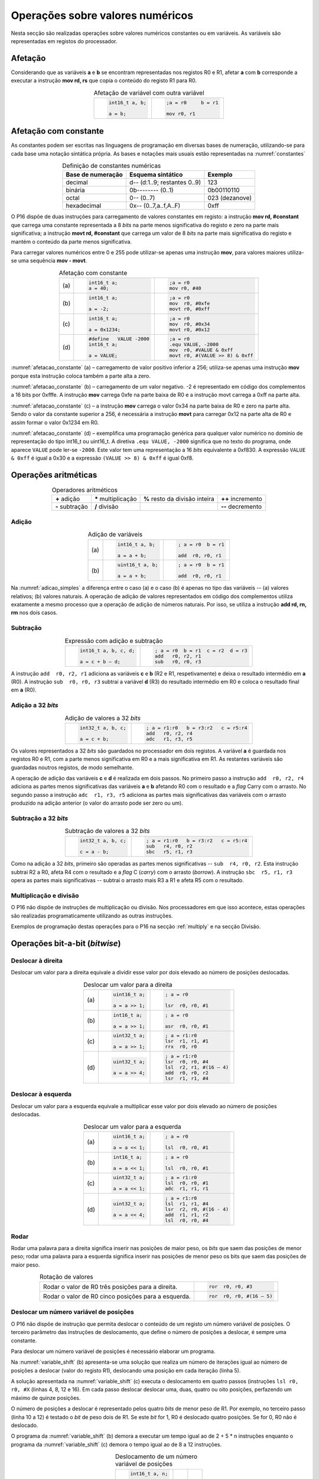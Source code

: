 Operações sobre valores numéricos
=================================

Nesta secção são realizadas operações sobre valores numéricos constantes ou em variáveis.
As variáveis são representadas em registos do processador.

Afetação
--------
Considerando que as variáveis **a** e  **b** se encontram representadas nos registos R0 e R1,
afetar **a** com **b** corresponde a executar a instrução **mov rd, rs**
que copia o conteúdo do registo R1 para R0.

.. table:: Afetação de variável com outra variável
   :widths: auto
   :align: center
   :name: afetacao_com_variavel

   +----------------------------------+----------------------------------+
   | .. code-block:: c                | .. code-block:: asm              |
   |                                  |                                  |
   |    int16_t a, b;                 |    ;a = r0     b = r1            |
   |                                  |                                  |
   |    a = b;                        |    mov r0, r1                    |
   +----------------------------------+----------------------------------+

.. _afetacao com constante:

Afetação com constante
----------------------
As constantes podem ser escritas nas linguagens de programação em diversas bases de numeração,
utilizando-se para cada base uma notação sintática própria.
As bases e notações mais usuais estão representadas na :numref:`constantes`

.. table:: Definição de constantes numéricas
   :widths: auto
   :align: center
   :name: constantes

   +-----------------------+--------------------------------+-------------------+
   | Base de numeração     | Esquema sintático              | Exemplo           |
   +=======================+================================+===================+
   | decimal               | d\-\- (d:1..9; restantes 0..9) | 123               |
   +-----------------------+--------------------------------+-------------------+
   | binária               | 0b\-\-\-\-\-\-\-\- (0..1)      | 0b00110110        |
   +-----------------------+--------------------------------+-------------------+
   | octal                 | 0\-\- (0..7)                   | 023    (dezanove) |
   +-----------------------+--------------------------------+-------------------+
   | hexadecimal           | 0x\-\- (0..7,a..f,A..F)        | 0xff              |
   +-----------------------+--------------------------------+-------------------+


O P16 dispõe de duas instruções para carregamento de valores constantes em registo:
a instrução **mov  rd, #constant** que carrega uma constante representada a 8 *bits*
na parte menos significativa do registo e zero na parte mais significativa;
a instrução **movt  rd, #constant** que carrega um valor de 8 *bits*
na parte mais significativa do registo e mantém o conteúdo da parte menos significativa.

Para carregar valores numéricos entre 0 e 255 pode utilizar-se apenas uma instrução **mov**,
para valores maiores utiliza-se uma sequência **mov - movt**.

.. table:: Afetação com constante
   :widths: auto
   :align: center
   :name: afetacao_constante

   +--------+----------------------------------+----------------------------------+
   |        | .. code-block:: c                | .. code-block:: asm              |
   |        |                                  |                                  |
   | \(a\)  |    int16_t a;                    |    ;a = r0                       |
   |        |    a = 40;                       |    mov r0, #40                   |
   +--------+----------------------------------+----------------------------------+
   |        | .. code-block:: c                | .. code-block:: asm              |
   |        |                                  |                                  |
   | \(b\)  |    int16_t a;                    |    ;a = r0                       |
   |        |                                  |    mov  r0, #0xfe                |
   |        |    a = -2;                       |    movt r0, #0xff                |
   +--------+----------------------------------+----------------------------------+
   |        | .. code-block:: c                | .. code-block:: asm              |
   |        |                                  |                                  |
   | \(c\)  |    int16_t a;                    |    ;a = r0                       |
   |        |                                  |    mov  r0, #0x34                |
   |        |    a = 0x1234;                   |    movt r0, #0x12                |
   +--------+----------------------------------+----------------------------------+
   |        | .. code-block:: c                | .. code-block:: asm              |
   |        |                                  |                                  |
   |        |    #define   VALUE -2000         |    ;a = r0                       |
   | \(d\)  |    int16_t a;                    |    .equ VALUE, -2000             |
   |        |                                  |    mov  r0, #VALUE & 0xff        |
   |        |    a = VALUE;                    |    movt r0, #(VALUE >> 8) & 0xff |
   +--------+----------------------------------+----------------------------------+

:numref:`afetacao_constante` (a) – carregamento de valor positivo inferior a 256;
utiliza-se apenas uma instrução **mov** porque esta instrução coloca também a parte alta a zero.

:numref:`afetacao_constante` (b) – carregamento de um valor negativo.
-2 é representado em código dos complementos a 16 bits por 0xfffe.
A instrução **mov** carrega 0xfe na parte baixa de R0 e a instrução movt carrega a 0xff na parte alta.

:numref:`afetacao_constante` (c) – a instrução **mov** carrega o valor 0x34 na parte baixa de R0 e zero na parte alta.
Sendo o valor da constante superior a 256,
é necessária a instrução **movt** para carregar 0x12 na parte alta de R0
e assim formar o valor 0x1234 em R0.

:numref:`afetacao_constante` (d) – exemplifica uma programação genérica para qualquer valor numérico
no domínio de representação do tipo int16_t ou uint16_t.
A diretiva ``.equ VALUE, -2000`` significa que no texto do programa,
onde aparece ``VALUE`` pode ler-se ``-2000``.
Este valor tem uma representação a 16 *bits* equivalente a 0xf830.
A expressão ``VALUE & 0xff`` é igual a 0x30 e a expressão ``(VALUE >> 8) & 0xff`` é igual 0xf8.

Operações aritméticas
---------------------

.. table:: Operadores aritméticos
   :widths: auto
   :align: center

   +-----------------+----------------------+--------------------------------+---------------------+
   | **+** adição    | **\*** multiplicação | **%** resto da divisão inteira | **++** incremento   |
   +-----------------+----------------------+--------------------------------+---------------------+
   | **-** subtração | **/** divisão        |                                | **\-\-** decremento |
   +-----------------+----------------------+--------------------------------+---------------------+

Adição
^^^^^^

.. table:: Adição de variáveis
   :widths: auto
   :align: center
   :name: adicao_simples

   +--------+----------------------------------+----------------------------------+
   |        | .. code-block:: c                | .. code-block:: asm              |
   |        |                                  |                                  |
   |        |    int16_t a, b;                 |    ; a = r0  b = r1              |
   | \(a\)  |                                  |                                  |
   |        |    a = a + b;                    |    add  r0, r0, r1               |
   +--------+----------------------------------+----------------------------------+
   |        | .. code-block:: c                | .. code-block:: asm              |
   |        |                                  |                                  |
   |        |    uint16_t a, b;                |    ; a = r0  b = r1              |
   | \(b\)  |                                  |                                  |
   |        |    a = a + b;                    |    add  r0, r0, r1               |
   +--------+----------------------------------+----------------------------------+

Na :numref:`adicao_simples` a diferença entre o caso (a) e o caso (b) é apenas no tipo das variáveis --
(a) valores relativos; (b) valores naturais.
A operação de adição de valores representados em código dos complementos
utiliza exatamente a mesmo processo que a operação de adição de números naturais.
Por isso, se utiliza a instrução **add  rd, rn, rm** nos dois casos.

Subtração
^^^^^^^^^

.. table:: Expressão com adição e subtração
   :widths: auto
   :align: center
   :name: adicao_subtracao

   +----------------------------------+--------------------------------------+
   | .. code-block:: c                | .. code-block:: asm                  |
   |                                  |                                      |
   |    int16_t a, b, c, d;           |    ; a = r0  b = r1  c = r2  d = r3  |
   |                                  |    add   r0, r2, r1                  |
   |    a = c + b – d;                |    sub   r0, r0, r3                  |
   +----------------------------------+--------------------------------------+

A instrução ``add  r0, r2, r1`` adiciona as variáveis **c** e **b** (R2 e R1, respetivamente)
e deixa o resultado intermédio em **a** (R0).
A instrução ``sub  r0, r0, r3`` subtrai a variável **d** (R3) do resultado intermédio em R0
e coloca o resultado final em **a** (R0).

Adição a 32 *bits*
^^^^^^^^^^^^^^^^^^

.. table:: Adição de valores a 32 *bits*
   :widths: auto
   :align: center
   :name: adicao_32_bits

   +----------------------------------+-----------------------------------------+
   | .. code-block:: c                | .. code-block:: asm                     |
   |                                  |                                         |
   |    int32_t a, b, c;              |    ; a = r1:r0   b = r3:r2   c = r5:r4  |
   |                                  |    add   r0, r2, r4                     |
   |    a = c + b;                    |    adc   r1, r3, r5                     |
   +----------------------------------+-----------------------------------------+

Os valores representados a 32 *bits* são guardados no processador em dois registos.
A variável **a** é guardada nos registos R0 e R1, com a parte menos significativa em R0
e a mais significativa em R1. As restantes variáveis são guardadas noutros registos, de modo semelhante.

A operação de adição das variáveis **c** e **d** é realizada em dois passos.
No primeiro passo a instrução ``add  r0, r2, r4`` adiciona
as partes menos significativas das variáveis **a** e **b**
afetando R0 com o resultado e a *flag* Carry com o arrasto.
No segundo passo a instrução ``adc  r1, r3, r5`` adiciona as partes mais significativas
das variáveis com o arrasto produzido na adição anterior (o valor do arrasto pode ser zero ou um).

Subtração a 32 *bits*
^^^^^^^^^^^^^^^^^^^^^

.. table:: Subtração de valores a 32 *bits*
   :widths: auto
   :align: center
   :name: subtracao_32_bits

   +----------------------------------+-----------------------------------------+
   | .. code-block:: c                | .. code-block:: asm                     |
   |                                  |                                         |
   |    int32_t a, b, c;              |    ; a = r1:r0   b = r3:r2   c = r5:r4  |
   |                                  |    sub   r4, r0, r2                     |
   |    c = a - b;                    |    sbc   r5, r1, r3                     |
   +----------------------------------+-----------------------------------------+

Como na adição a 32 *bits*, primeiro são operadas as partes menos significativas
-- ``sub  r4, r0, r2``. Esta instrução subtrai R2 a R0,
afeta R4 com o resultado e a *flag* C (*carry*) com o arrasto (*borrow*).
A instrução ``sbc  r5, r1, r3`` opera as partes mais significativas
-- subtrai o arrasto mais R3 a R1 e afeta R5 com o resultado.

Multiplicação e divisão
^^^^^^^^^^^^^^^^^^^^^^^

O P16 não dispõe de instruções de multiplicação ou divisão.
Nos processadores em que isso acontece,
estas operações são realizadas programaticamente utilizando as outras instruções.

Exemplos de programação destas operações para o P16 na secção :ref:`multiply`
e na secção Divisão.

Operações bit-a-bit (*bitwise*)
-------------------------------

Deslocar à direita
^^^^^^^^^^^^^^^^^^^^^^^^^^^^^^
Deslocar um valor para a direita equivale a
dividir esse valor por dois elevado ao número de posições deslocadas.

.. table:: Deslocar um valor para a direita
   :widths: auto
   :align: center
   :name: shift_right

   +--------+----------------------------------+----------------------------------+
   |        | .. code-block:: c                | .. code-block:: asm              |
   |        |                                  |                                  |
   |        |    uint16_t a;                   |    ; a = r0                      |
   | \(a\)  |                                  |                                  |
   |        |    a = a >> 1;                   |    lsr  r0, r0, #1               |
   +--------+----------------------------------+----------------------------------+
   |        | .. code-block:: c                | .. code-block:: asm              |
   |        |                                  |                                  |
   |        |    int16_t a;                    |    ; a = r0                      |
   | \(b\)  |                                  |                                  |
   |        |    a = a >> 1;                   |    asr  r0, r0, #1               |
   +--------+----------------------------------+----------------------------------+
   |        | .. code-block:: c                | .. code-block:: asm              |
   |        |                                  |                                  |
   |        |    uint32_t a;                   |    ; a = r1:r0                   |
   | \(c\)  |                                  |    lsr  r1, r1, #1               |
   |        |    a = a >> 1;                   |    rrx  r0, r0                   |
   +--------+----------------------------------+----------------------------------+
   |        | .. code-block:: c                | .. code-block:: asm              |
   |        |                                  |                                  |
   |        |    uint32_t a;                   |    ; a = r1:r0                   |
   | \(d\)  |                                  |    lsr  r0, r0, #4               |
   |        |    a = a >> 4;                   |    lsl  r2, r1, #(16 – 4)        |
   |        |                                  |    add  r0, r0, r2               |
   |        |                                  |    lsr  r1, r1, #4               |
   +--------+----------------------------------+----------------------------------+

Deslocar à esquerda
^^^^^^^^^^^^^^^^^^^
Deslocar um valor para a esquerda equivale
a multiplicar esse valor por dois elevado ao número de posições deslocadas.

.. table:: Deslocar um valor para a esquerda
   :widths: auto
   :align: center
   :name: shift_left

   +--------+----------------------------------+----------------------------------+
   |        | .. code-block:: c                | .. code-block:: asm              |
   |        |                                  |                                  |
   |        |    uint16_t a;                   |    ; a = r0                      |
   | \(a\)  |                                  |                                  |
   |        |    a = a << 1;                   |    lsl  r0, r0, #1               |
   +--------+----------------------------------+----------------------------------+
   |        | .. code-block:: c                | .. code-block:: asm              |
   |        |                                  |                                  |
   |        |    int16_t a;                    |    ; a = r0                      |
   | \(b\)  |                                  |                                  |
   |        |    a = a << 1;                   |    lsl  r0, r0, #1               |
   +--------+----------------------------------+----------------------------------+
   |        | .. code-block:: c                | .. code-block:: asm              |
   |        |                                  |                                  |
   |        |    uint32_t a;                   |    ; a = r1:r0                   |
   | \(c\)  |                                  |    lsl  r0, r0, #1               |
   |        |    a = a << 1;                   |    adc  r1, r1, r1               |
   +--------+----------------------------------+----------------------------------+
   |        | .. code-block:: c                | .. code-block:: asm              |
   |        |                                  |                                  |
   |        |    uint32_t a;                   |    ; a = r1:r0                   |
   | \(d\)  |                                  |    lsl  r1, r1, #4               |
   |        |    a = a << 4;                   |    lsr  r2, r0, #(16 - 4)        |
   |        |                                  |    add  r1, r1, r2               |
   |        |                                  |    lsl  r0, r0, #4               |
   +--------+----------------------------------+----------------------------------+


Rodar
^^^^^

Rodar uma palavra para a direita significa inserir nas posições de maior peso,
os *bits* que saem das posições de menor peso;
rodar uma palavra para a esquerda significa inserir nas posições de menor peso
os bits que saem das posições de maior peso.

.. table:: Rotação de valores
   :widths: auto
   :align: center
   :name: rotacao_valores

   +----------------------------------+-----------------------------------------+
   |  Rodar o valor de R0             | .. code-block:: asm                     |
   |  três posições para a direita.   |                                         |
   |                                  |    ror  r0, r0, #3                      |
   +----------------------------------+-----------------------------------------+
   | Rodar o valor de R0              | .. code-block:: asm                     |
   | cinco posições para a esquerda.  |                                         |
   |                                  |    ror  r0, r0, #(16 – 5)               |
   +----------------------------------+-----------------------------------------+


Deslocar um número variável de posições
^^^^^^^^^^^^^^^^^^^^^^^^^^^^^^^^^^^^^^^

O P16 não dispõe de instrução que permita deslocar o conteúdo de um registo
um número variável de posições. O terceiro parâmetro das instruções de deslocamento,
que define o número de posições a deslocar, é sempre uma constante.

Para deslocar um número variável de posições é necessário elaborar um programa.

Na :numref:`variable_shift` (b) apresenta-se uma solução
que realiza um número de iterações igual ao número de posições a deslocar (valor do registo R1),
deslocando uma posição em cada iteração (linha 5).

A solução apresentada na :numref:`variable_shift` (c) executa o deslocamento em
quatro passos (instruções ``lsl r0, r0, #X`` (linhas 4, 8, 12 e 16).
Em cada passo deslocar deslocar uma, duas, quatro ou oito posições,
perfazendo um máximo de quinze posições.

O número de posições a deslocar é representado pelos quatro *bits* de menor peso de R1.
Por exemplo, no terceiro passo (linha 10 a 12) é testado o *bit* de peso dois de R1.
Se este *bit* for 1, R0 é deslocado quatro posições. Se for 0, R0 não é deslocado.

O programa da :numref:`variable_shift` (b) demora a executar um tempo igual ao de 2 + 5 \* n instruções
enquanto o programa da :numref:`variable_shift` (c) demora o tempo igual ao de 8 a 12 instruções.

.. table:: Deslocamento de um número variável de posições
   :widths: auto
   :align: center
   :name: variable_shift

   +-------------------+---------------------------+-----------------------------+
   | .. code-block:: c | .. code-block:: asm       | .. code-block:: asm         |
   |                   |    :linenos:              |    :linenos:                |
   |                   |                           |                             |
   |    int16_t a, n;  |    ;a = r0   n = r1       |    ;a = r0   n = r1         |
   |                   |       add  r1, r1, #0     |        lsr  r1, r1, #1      |
   |    a <<= n;       |       bzs  shift_end      |        bcc  shift_1         |
   |                   |    shift:                 |        lsl  r0, r0, #1      |
   |                   |       lsl  r0, r0, #1     |    shift_1:                 |
   |                   |       sub  r1, r1, #1     |        lsr  r1, r1, #1      |
   |                   |       bzc  shift          |        bcc  shift_2         |
   |                   |    shift_end:             |        lsl  r0, r0, #2      |
   |                   |                           |    shift_2:                 |
   |                   |                           |        lsr  r1, r1, #1      |
   |                   |                           |        bcc  shift_4         |
   |                   |                           |        lsl  r0, r0, #4      |
   |                   |                           |    shift_4:                 |
   |                   |                           |        lsr  r1, r1, #1      |
   |                   |                           |        bcc  shift_8         |
   |                   |                           |        lsl  r0, r0, #8      |
   |                   |                           |    shift_8:                 |
   |                   |                           |                             |
   | \(a\)             | \(b\)                     | \(c\)                       |
   +-------------------+---------------------------+-----------------------------+

Afetar um *bit* com 1
^^^^^^^^^^^^^^^^^^^^^

Afetar o *bit* de peso três da variável **a** com o valor 1,
mantendo o valor dos restantes *bits*.

A instrução ``mov r1, #(1 << 3)`` coloca o valor ``0000 0000 0000 1000`` em R1.
A instrução ``orr r0, r0, r1`` realiza a operação disjunção (*or*)
entre os *bits* das mesmas posições de R0 e R1.
O resultado é o valor original de R0 quando operado com 0 em R1 -- elemento neutro --
ou o valor 1 quando operado com 1 em R1 -- elemento absorvente.

.. table:: Afetar o *bit* três de **a** com 1.
   :widths: auto
   :align: center
   :name: set_bit

   +----------------------------------+-------------------------------------+
   | .. code-block:: c                | .. code-block:: asm                 |
   |                                  |                                     |
   |    uint16_t a;                   |    ; a = r0                         |
   |                                  |    mov   r1, #(1 << 3)              |
   |    a |= 1 << 3;                  |    orr   r0, r0, r1                 |
   +----------------------------------+-------------------------------------+

Afetar um *bit* com 0
^^^^^^^^^^^^^^^^^^^^^

Afetar o *bit* de peso doze da variável **a** com o valor 0,
mantendo o valor dos restantes *bits*.

As instruções ``mov r1, #(~(1 << 12) & 0xff)`` e ``movt r1, #(~(1 << 12) >> 8)``
colocam o valor **1110 1111 1111 1111** em R1.
A instrução ``and r0, r0, r1`` realiza a operação conjunção (*and*)
entre os *bits* das mesmas posições de R0 e R1.
O resultado é o valor original de R0 quando operado com 1 em R1 -- elemento neutro --
ou o valor 0 quando operado com 0 em R1 -- elemento absorvente.

.. table:: Afetar o *bit* três de **a** com 0.
   :widths: auto
   :align: center
   :name: clear_bit

   +----------------------------------+-------------------------------------+
   | .. code-block:: c                | .. code-block:: asm                 |
   |                                  |                                     |
   |    uint16_t a;                   |    ; a = r0                         |
   |                                  |    mov   r1, #(~(1 << 12) & 0xff)   |
   |                                  |    movt  r1, #(~(1 << 12) >> 8)     |
   |    a &= ~(1 << 12);              |    and   r0, r0, r1                 |
   +----------------------------------+-------------------------------------+


Afetar um *bit* de variável com o *bit* de outra variável
^^^^^^^^^^^^^^^^^^^^^^^^^^^^^^^^^^^^^^^^^^^^^^^^^^^^^^^^^

Afetar o *bit* de peso quatro da variável **a**
com o valor do *bit* de peso treze da variável **b**, mantendo os restantes *bits*.

.. table:: Afetar o *bit* quatro de **a** com o valor do *bit* treze de **b**.
   :widths: auto
   :align: center
   :name: assign_bit

   +----------------------------------+-------------------------------------+
   | .. code-block:: c                | .. code-block:: asm                 |
   |                                  |                                     |
   |    uint16_t a, b;                |    ; a = r0   b = r1   tmp = r2     |
   |                                  |    lsr   r2, r1, #(13 - 4)          |
   |    uint16_t tmp = b >> (13 - 4); |    mov   r3, #(1 << 4)              |
   |    tmp &= (1 << 4);              |    and   r2, r2, r3                 |
   |    a &= ~(1 << 4);               |    mvn   r3, r3                     |
   |    a |= tmp;                     |    and   r0, r0, r3                 |
   |                                  |    orr   r0, r0, r2                 |
   +----------------------------------+-------------------------------------+


Multiplicar por constante
^^^^^^^^^^^^^^^^^^^^^^^^^

A multiplicação de uma variável por uma constante pode ser realizada,
sem recurso a instrução de multiplicação
ou a programa genérico de multiplicação.
Veja-se o seguinte exemplo:

a * 21 = a * (16 + 4 + 1) = a * 16 + a * 4 + a * 1

A constante 21 é decomposta em parcelas de valor igual a potências de dois.
As multiplicações parciais são realizadas por instruções de deslocamento.

.. table:: Multiplicar por constante.
   :widths: auto
   :align: center
   :name: mult_const

   +----------------------------------+-------------------------------------+
   | .. code-block:: c                | .. code-block:: asm                 |
   |                                  |                                     |
   |    uint16_t a, b;                |    ; a = r0   b = r1                |
   |                                  |    mov  r1, r0       ; a * 1        |
   |    uint16_t b = a * 21;          |    lsl  r0, r0, #2                  |
   |                                  |    add  r1, r1, r0   ; + a * 4      |
   |                                  |    lsl  r0, r0, #2                  |
   |                                  |    add  r1, r1, r0   ; + a * 16     |
   +----------------------------------+-------------------------------------+


Conversão entre tipos numéricos
-------------------------------

A representação dos tipos numéricos diferem entre si no número de *bits*
e na representação de sinal.
Existe por vezes a necessidade de alterar a representação de valores.
Por exemplo, afetar um valor guardado numa variável representada a oito *bits* (int8_t)
a uma variável representada a dezasseis *bits* (int16_t), ou o contrário.

Conversão sem perda de informação
^^^^^^^^^^^^^^^^^^^^^^^^^^^^^^^^^
Na conversão de tipo cujo domínio de representação está contido no domínio
de representação do tipo destino --
representação com menos *bits* para representação com mais *bits* --
não há perda de informação.
Para manter a mesma representação numérica os *bits* de maior peso
recebem o valor zero no caso de valores naturais
ou o valor do *bit* de sinal no caso de valores relativos.

Nos exemplos da :numref:`convert_to_wider` a conversão de 8 para 16 *bits* dá-se
ao carregar as constantes nos registos do processador.
Como o P16 realiza apenas operações a 16 *bits*,
os valores originalmente representados 8 *bits* devem ser representados a 16 *bits*
ao serem carregados nos registos do processador.

Nos casos  (a) e (b) da :numref:`convert_to_wider`, o aumento para 16 *bits*
consiste em acrescentar zero na parte alta de R0.
Esse resultado é obtido pela funcionamento das instruções ``mov  r0, #10`` e ``mov  r0, #22``
que afetam a parte alta de R0 com zero.

Nos casos (c) e (d) da :numref:`convert_to_wider`, o aumento para 16 *bits*
consiste em propagar o *bit* de sinal para a parte alta do destino. No caso (c)
a parte alta de R0 recebe 0xff porque se trata de representar o valor -3.
No caso (d) a parte alta da variável, representada em R2, recebe em todas
as posições um valor igual ao *bit* de maior peso de R0 (*bit* de sinal do valor original).

.. table:: Conversão de tipo menor para tipo maior
   :widths: auto
   :align: center
   :name: convert_to_wider

   +--------+----------------------------------+----------------------------------+
   |        | .. code-block:: c                | .. code-block:: asm              |
   |        |                                  |                                  |
   |        |    uint8_t a;                    |    ; a = r0   b = r1             |
   | \(a\)  |    uint16_t b;                   |                                  |
   |        |    a = 10;                       |    mov   r0, #10                 |
   |        |    b = a;                        |    mov   r1, r0                  |
   +--------+----------------------------------+----------------------------------+
   |        | .. code-block:: c                | .. code-block:: asm              |
   |        |                                  |                                  |
   |        |    uint8_t a;                    |    ; a = r0   b = r1             |
   | \(b\)  |    int16_t b;                    |                                  |
   |        |    a = 22;                       |    mov   r0, #22                 |
   |        |    b = a;                        |    mov   r1, r0                  |
   +--------+----------------------------------+----------------------------------+
   |        | .. code-block:: c                | .. code-block:: asm              |
   |        |                                  |                                  |
   |        |    int8_t a;                     |    ; a = r0   b = r1             |
   | \(c\)  |    int16_t b;                    |                                  |
   |        |    a = -3;                       |    mov   r0, #-3                 |
   |        |    b = a;                        |    movt  r0, #0xff               |
   |        |                                  |    mov   r1, r0                  |
   +--------+----------------------------------+----------------------------------+
   |        | .. code-block:: c                | .. code-block:: asm              |
   |        |                                  |                                  |
   |        |    int16_t a;                    |    ; a = r0   b = r2:r1          |
   | \(d\)  |    int32_t b;                    |    mov   r1, r0                  |
   |        |    b = a;                        |    mov   r2, r0                  |
   |        |                                  |    asr   r2, r2, #15             |
   +--------+----------------------------------+----------------------------------+

Conversão com perda de informação
^^^^^^^^^^^^^^^^^^^^^^^^^^^^^^^^^

Na conversão de tipo cujo domínio de representação é diferente
do domínio de representação do tipo destino, pode haver perda de informação.
Para o evitar cabe ao programador garantir
que o valor a converter é representável no domínio do tipo destino.

.. table:: Conversão com possível perda de informação
   :widths: auto
   :align: center
   :name: convert_diferent_domain

   +--------+----------------------------------+----------------------------------+
   |        | .. code-block:: c                | .. code-block:: asm              |
   |        |                                  |                                  |
   |        |    uint16_t a;                   |    ; a = r0   b = r1             |
   | \(a\)  |    uint8_t b;                    |    mov   r2, #0xff               |
   |        |    b = a;                        |    and   r1, r0, r2              |
   +--------+----------------------------------+----------------------------------+
   |        | .. code-block:: c                | .. code-block:: asm              |
   |        |                                  |                                  |
   |        |    int32_t a;                    |    ; a = r1:r0   b = r2          |
   | \(b\)  |    int16_t b;                    |                                  |
   |        |    b = a;                        |    mov   r2, r0                  |
   +--------+----------------------------------+----------------------------------+


Avaliação de condições
----------------------

A avaliação de expressões booleanas
consiste em realizar operações aritméticas ou lógicas
que afetem as *flags*.
Estas operações devem ser escolhidas de modo que a análise do valor das *flags*
seja conclusiva em relação àquilo que se quer avaliar.

Comparação de valores numéricos
^^^^^^^^^^^^^^^^^^^^^^^^^^^^^^^

.. table:: Operadores de comparação numérica
   :widths: auto
   :align: center
   :name: compare_numbers

   +------------------+-------------------+----------------------------+
   | **==** igualdade | **>** maior que   | **>=** maior ou igual a    |
   +------------------+-------------------+----------------------------+
   | **!=** diferença | **<** menor que   | **<=** menor ou igual a    |
   +------------------+-------------------+----------------------------+

A comparação de valores numéricos baseia-se no valor das *flags* N, V, C e/ou Z,
resultante de uma operação de subtração.
A instrução de subtração que normalmente se usa é a instrução **cmp  rn, rm**,
que é idêntica à instrução **sub  rd, rn, rm**,
com a diferença de não se aproveitar o resultado
(a diferença dos  operandos), apenas as *flags* são afetadas
em conformidade com o resultado.

.. table:: Comparação \"igual a\".
   :widths: auto
   :align: center
   :name: compare_equal

   +----------------------------------+-------------------------------------+
   | .. code-block:: c                | .. code-block:: asm                 |
   |                                  |                                     |
   |                                  |    ; a = r0   b = r1   c = r2       |
   |    int a, b, c;                  |        cmp   r0, r1                 |
   |                                  |        bzc   if_end                 |
   |    if (a == b)                   |        mov   r2, r0                 |
   |        c = a;                    |    if_end:                          |
   +----------------------------------+-------------------------------------+

No programa da :numref:`compare_equal` a instrução ``mov  r2, r0``, correspondente a ``c = a``,
não deve ser executada se **a** for diferente de **b**.
A instrução ``cmp  r0, r1`` ao realizar a subtração de R1 a R0,
afeta a *flag* Z com 1 se **a** e **b** forem iguais
e afeta a *flag* Z com 0 se forem diferentes.
Portanto, a instrução ``mov  r2, r0`` não deve ser executada se Z for 0.
É o que resulta da utilização da instrução ``bzc  if_end`` (*Branch if flag Zero is Clear*).
Esta instrução transfere a execução para a posição do programa indicada pela *label* ``if_end`` se a *flag* Z for 0.

A instrução BZC tem o nome alternativo BNE (*Branch if Not Equal*), que permite
escrever o programa em *assembly* de forma mais direta.
A mnemónica NE corresponde à *flag* Z ser 0,
porque a *flag* Z é afetada com 0 se os operandos não forem iguais.
Em coerência, a instrução BZS (*Branch if flag Zero is Set*)
tem o nome alternativo BEQ (*Branch if Equal*).

.. table:: Comparação \"menor que\".
   :widths: auto
   :align: center
   :name: compare_less_than

   +----------------------------------+-------------------------------------+
   | .. code-block:: c                | .. code-block:: asm                 |
   |    :linenos:                     |                                     |
   |                                  |    ; a = r0   b = r1   c = r2       |
   |    int a, b, c;                  |        cmp   r0, r1                 |
   |                                  |        bcc   if_end                 |
   |    if (a < b)                    |        mov   r2, r0                 |
   |        c = a;                    |    if_end:                          |
   +----------------------------------+-------------------------------------+

No programa da :numref:`compare_less_than` a instrução ``mov  r2, r0``, correspondente a ``c = a``,
não deve ser executada se **a** for maior ou igual a **b**.
A instrução ``cmp  r0, r1`` ao realizar a subtração de R1 a R0
afeta a *flag* C com 1 se **a** for menor a **b**
e afeta a *flag* C com 0 se **a** for maior ou igual a **b**.
A *flag* C assume o valor do arrasto da subtração da posição de peso 16 para a posição de peso 15.
Assim, a instrução ``mov  r2, r0`` não deve ser executada se a *flag* C for 0,
que é o que resulta da utilização da instrução ``bcc  if_end`` (*Branch if flag Carry is Clear*).
Esta instrução transfere a execução para a posição do programa indicada pela *label* ``if_end`` se a *flag* C for 0.

A instrução BCC tem o nome alternativo BHS (*Branch if Higher or Same*).
Onde está a ``bcc  if_end`` poderia estar ``bhs  if_end``.
A mnemónica HS corresponde à *flag* C ser 0,
o que acontece se numa instrução CMP ou SUB o subtraendo for maior ou igual ao subtrator.

A sequência ::

   cmp  rm, rn
   bhs  label

pode ter a seguinte leitura:
a instrução BHS realiza "salto" se **rm** for maior ou igual que **rn**.

.. table:: Comparação \"maior que\".
   :widths: auto
   :align: center
   :name: compare_greater_than

   +----------------------------------+-------------------------------------+
   | .. code-block:: c                | .. code-block:: asm                 |
   |    :linenos:                     |                                     |
   |                                  |    ; a = r0   b = r1   c = r2       |
   |    int a, b, c;                  |        cmp   r1, r0                 |
   |                                  |        bhs   if_end                 |
   |    if (a > b)                    |        mov   r2, r0                 |
   |        c = a;                    |    if_end:                          |
   +----------------------------------+-------------------------------------+

Para avaliar a condição **a > b** no programa da :numref:`compare_greater_than`
com base na mesma instrução ``cmp r0, r1`` a condição de salto seria a contrária
à do programa da :numref:`compare_less_than` -- seria "saltar" se menor ou igual (*Lower or Same*).

Como no P16 não existe a suposta instrução de salto BLS,
a solução apresentada realiza a subtração com os operandos em posições invertidas
(``cmp  r1, r0``) e continua a aplicar BHS.

A instrução ``cmp  r1, r0`` afeta a *flag* C com 1 se **a** for maior que **b**
e afeta a *flag* C com 0 se **a** for menor ou igual a **b**.

.. table:: Condições de comparação de números.
   :widths: auto
   :align: center
   :name: compare_conditions

   +-----------------+-----------------+------------------+--------------------+
   | Condição        | Operação        | Números naturais | Números relativos  |
   +=================+=================+==================+====================+
   | ``if (a < b)``  | ``cmp  r0, r1`` | ``bhs``          | ``bge``            |
   +-----------------+-----------------+------------------+--------------------+
   | ``if (a <= b)`` | ``cmp  r1, r0`` | ``blo``          | ``blt``            |
   +-----------------+-----------------+------------------+--------------------+
   | ``if (a > b)``  | ``cmp  r1, r0`` | ``bhs``          | ``bge``            |
   +-----------------+-----------------+------------------+--------------------+
   | ``if (a >= b)`` | ``cmp  r0, r1`` | ``blo``          | ``blt``            |
   +-----------------+-----------------+------------------+--------------------+

Na :numref:`compare_conditions` apresentam-se soluções de programação
para as quatro relações possíveis de comparação.

Na comparação de números relativos, codificados em código de complementos,
devem ser utilizadas as instruções BGE (*Branch if Greater or Equal*)
ou BLT (*Branch if Less Than*).

Regra prática: a mnemónica da instrução *branch*
aplica-se ao primeiro operando da instrução *compare* anterior.

Testar o valor de um *bit*
^^^^^^^^^^^^^^^^^^^^^^^^^^

Testar o valor de um *bit* de uma variável consiste em fazer refletir
o valor desse *bit* numa das *flags* do processador.
Para isso realizam-se operações sobre a variável que transfiram o valor desse *bit*
para uma *flag*.

.. table:: Testar o valor de um *bit*
   :widths: auto
   :align: center
   :name: bit_test

   +-----------------------------+---------------------------+------------------------------+
   | .. code-block:: c           | .. code-block:: asm       | .. code-block:: asm          |
   |                             |    :linenos:              |    :linenos:                 |
   |                             |                           |                              |
   |    #define N 2              |    ; a = r0   b = r1      |    ; a = r0   b = r1         |
   |                             |       .equ  N, 2          |       .equ  N, 2             |
   |    int16_t a, b;            |                           |                              |
   |                             |       mov   r2, #(1 << N) |       ror   r0, r0, #(N + 1) |
   |    if ((a & (1 << N)) != 0) |       and   r2, r0, r2    |       bcc   if_end           |
   |        b = 3                |       bzs   if_end        |       mov   r1, #3           |
   |                             |       mov   r1, #3        |    if_end:                   |
   |                             |    if_end:                |                              |
   +-----------------------------+---------------------------+------------------------------+
   | \(a\)                       | \(b\)                     | \(c\)                        |
   +-----------------------------+---------------------------+------------------------------+


O programa da :numref:`bit_test` testa o valor do *bit* da terceira posição
(peso 2) da variável **a**.

Na versão (b), é realizada uma operação *and* entre a variável
e uma constante formada por zeros e um 1 na posição que se pretende testar.
Esta constante designam-se por máscara.
Neste caso a máscara tem o valor 0000 0000 0000 0100.
O valor 1 na posição N, sendo o elemento neutro da operação *and*, faz com que
o resultado da instrução ``and r3, r0, r2`` seja zero,
no caso do *bit* da posição N da variável ser 0
ou diferente de zero no caso do *bit* da posição N da variável ser 1.
A *flag* Z é afetada com o valor contrário ao do *bit* que se pretende testar.

Na versão (c), o *bit* da variável que se pretende testar
é deslocado para a *flag* C pela instrução ``ror   r0, #(N + 1)``.
O número de posições a deslocar é N + 1.

Em ambos os casos a instrução *branch* "salta por cima" da instrução
``mov  r1, #3`` (b = 3) quando o *bit* em avaliação é 0.

Valores booleanos
-----------------

Em linguagem C uma variável do tipo ``bool`` pode assumir os valores ``true`` ou ``false``.
Em memória, uma variável do tipo ``bool`` ocupa um *byte* (uma posição de memória).
O valor numérico zero é avaliado como ``false`` e
um valor numérico diferente de zero é avaliado como ``true``.

Qualquer valor numérico do tipo char, short, int ou long
pode também ser avaliado como booleano, segundo o mesmo critério.

.. table:: Avaliação booleana de uma variável
   :widths: auto
   :align: center
   :name: bool_test

   +------------------------+------------------------+----------------------+------------------------+
   | .. code-block:: c      | .. code-block:: c      | .. code-block:: c    | .. code-block:: asm    |
   |                        |                        |                      |                        |
   |    bool a;             |    int a, b;           |    int a, b;         |    ; a = r0   b = r1   |
   |    int b;              |                        |                      |       add   r0, r0, #0 |
   |                        |                        |                      |       bzc   if_end     |
   |    if (a)              |    if (a)              |    if (a != 0)       |       mov   r1, #3     |
   |        b = 3           |        b = 3           |        b = 3         |    if_end:             |
   +------------------------+------------------------+----------------------+------------------------+
   | .. code-block:: c      | .. code-block:: c      | .. code-block:: c    | .. code-block:: asm    |
   |                        |                        |                      |                        |
   |    bool a;             |    int a, b;           |    int a, b;         |    ; a = r0   b = r1   |
   |    int b;              |                        |                      |       add   r0, r0, #0 |
   |                        |                        |                      |       bzs   if_end     |
   |    if (!a)             |    if (!a)             |    if (a == 0)       |       mov   r1, #3     |
   |        b = 3           |        b = 3           |        b = 3         |    if_end:             |
   +------------------------+------------------------+----------------------+------------------------+
   | \(a\)                  | \(a\)                  | \(b\)                | \(c\)                  |
   +------------------------+------------------------+----------------------+------------------------+

Na :numref:`bool_test`,  no que concerne à expressão do *if*,
o código da coluna (a) trata de avaliar ser a variável ``a`` tem o valor ``true`` ou ``false``.
Nas colunas (b) e (c), trata de avaliar ser a variável ``a`` é igual ou diferente de zero.
O que é equivalente, segundo o critério de representação dos valores booleanos.

A instrução ``add   r0, r0, #0`` ao adicionar zero a R0 não altera o valor original
mas afeta a flag Z em conformidade com o valor de **a**.
-- se **a** for zero a *flag* Z recebe 1; se **a** for diferente de zero a *flag* Z recebe 0.
A *flag* Z é afetada com o valor contrário ao valor booleano da expressão.

As operações de comparação (==, !=, <, >, <=, >=) produzem valores booleanos -- ``true`` ou ``false``.

Em linguagem C, um valor booleano pode ser afetado a uma variável de qualquer tipo numérico
ou ser operado com operadores numéricos.
Para este efeito, o valor booleano ``false`` é convertido no valor numérico **zero**
e o valor booleano ``true`` é convertido no valor numérico **um**.

.. table:: Afetação com expressão booleana.
   :widths: auto
   :align: center
   :name: assign_bool

   +----------------------------------+-------------------------------------+
   | .. code-block:: c                | .. code-block:: asm                 |
   |                                  |    :linenos:                        |
   |                                  |                                     |
   |                                  |    ; x = r0   y = r1                |
   |    int x, y;                     |    mov   r2, #20                    |
   |                                  |    cmp   r0, r2                     |
   |    y = x == 20;                  |    mrs   r1, cpsr                   |
   |                                  |    mov   r2, #1                     |
   |                                  |    and   r1, r1, r2                 |
   |                                  |                                     |
   | \(a\)                            | \(b\)                               |
   +----------------------------------+-------------------------------------+

No programa (a) da :numref:`assign_bool`, a variável **y** é afetada com o valor zero ou um,
resultante da conversão para valor numérico, do valor booleano resultado da expressão x == 20.

No programa (b) da :numref:`assign_bool`, a instrução ``cmp  r0, r2`` afeta a *flag* Z
com o resultado da comparação de **x** com 20 -- valor 1 se forem iguais; valor 0 se forem diferentes.
A instrução ``mrs  r1, cpsr`` copia o registo CPSR para R1.
A aplicação da máscara 0000 0000 0000 0001 (linhas 5 e 6), garante em R1
a representação numérica a 16 *bits* do valor da *flag* Z
que está posicionada no *bit* de menor peso de CPSR,
absorvendo o valor das outras *flags* que fazem parte deste registo.

Operadores booleanos
--------------------

.. table:: Operadores booleanos
   :widths: auto
   :align: center

   +---------------------+----------------------+-----------------+
   | **||** disjunção    | **&&** conjunção     | **!** negação   |
   +---------------------+----------------------+-----------------+

Em geral nas linguagens de programação,
a avaliação dos operandos da disjunção ou conjunção realiza-se da esquerda para a direita
(ordem de leitura do texto).
Nesta avaliação, assim que for encontrado um resultado igual ao elemento absorvente,
as restantes sub-expressões já não serão avaliadas (*lazy evaluation*).
A utilização deste critério visa a não realização de processamento desnecessário.
Pelo conhecimento que o programador tiver dos dados,
deve começar por escrever, em primeiro lugar,
as sub-expressões cujo resultado mais provável evite o processamento das seguintes.

.. table:: Expressão com operação conjunção.
   :widths: auto
   :align: center
   :name: and_operation

   +----------------------------------+-------------------------------------+
   | .. code-block:: c                | .. code-block:: asm                 |
   |    :linenos:                     |    :linenos:                        |
   |                                  |                                     |
   |    int a, b, c;                  |    ; a = r0   b = r1   c = r2       |
   |                                  |       mov    r3, #3                 |
   |    if (a >= 3 && b >= 3)         |       cmp    r0, r3                 |
   |        c += 3;                   |       blo    if_end                 |
   |                                  |       cmp    r1, r3                 |
   |                                  |       blo    if_end                 |
   |                                  |       add    r2, r2, #3             |
   |                                  |    if_end:                          |
   |                                  |                                     |
   | \(a\)                            | \(b\)                               |
   +----------------------------------+-------------------------------------+

No programa (b) da ::numref:`and_operation`,
se o resultado da avaliação de ``a >= 3`` (linhas 2 e 3) for falso,
a sub-expressão ``b >= 3`` (linhas 5 e 6) já não será avaliada,
nem o bloco do *if* (linha 7) será executado.

.. table:: Expressão com operação disjunção.
   :widths: auto
   :align: center
   :name: or_operation

   +----------------------------------+-------------------------------------+
   | .. code-block:: c                | .. code-block:: asm                 |
   |    :linenos:                     |    :linenos:                        |
   |                                  |                                     |
   |    int a, b, c;                  |    ; a = r0   b = r1   c = r2       |
   |                                  |       mov    r3, #3                 |
   |    if (a >= 3 || b >= 3)         |       cmp    r0, r3                 |
   |        c += 3;                   |       bhs    if_then                |
   |                                  |       cmp    r1, r3                 |
   |                                  |       blo    if_end                 |
   |                                  |    if_then:                         |
   |                                  |       add    r2, r2, #3             |
   |                                  |    if_end:                          |
   |                                  |                                     |
   | \(a\)                            | \(b\)                               |
   +----------------------------------+-------------------------------------+

No programa (b) da ::numref:`or_operation`,
se o resultado da avaliação de ``a >= 3`` (linhas 2 e 3) for verdadeiro,
a sub-expressão ``b >= 3`` (linhas 5 e 6) já não será avaliada,
e o bloco do *if* (linha 8) é imediatamente executado.
